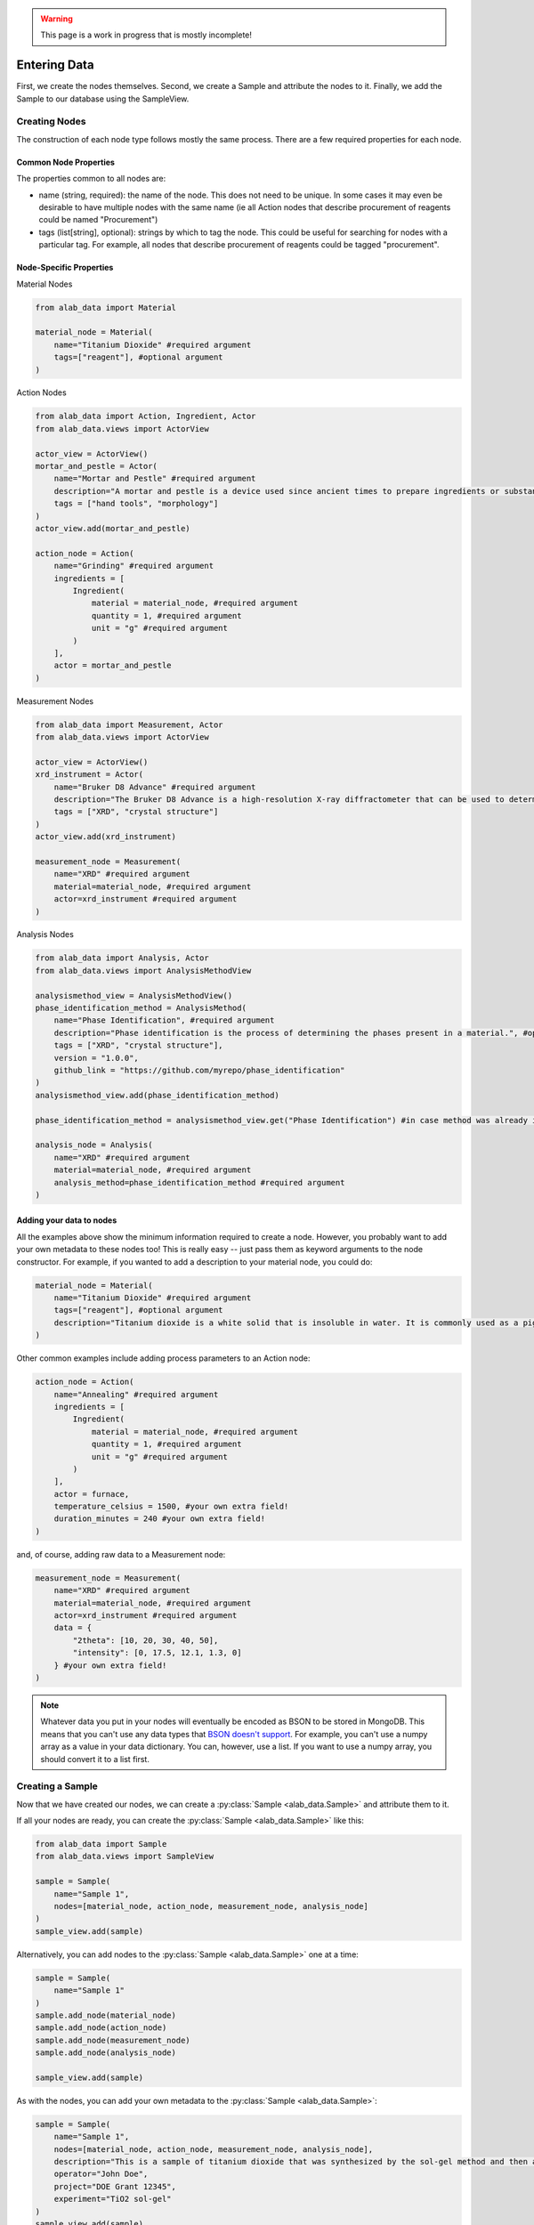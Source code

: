 .. warning::
    This page is a work in progress that is mostly incomplete!

Entering Data
==============

First, we create the nodes themselves. Second, we create a Sample and attribute the nodes to it. Finally, we add the Sample to our database using the SampleView.

###############
Creating Nodes
###############

The construction of each node type follows mostly the same process. There are a few required properties for each node.

==================
Common Node Properties
==================
The properties common to all nodes are:

- name (string, required): the name of the node. This does not need to be unique. In some cases it may even be desirable to have multiple nodes with the same name (ie all Action nodes that describe procurement of reagents could be named "Procurement")
- tags (list[string], optional): strings by which to tag the node. This could be useful for searching for nodes with a particular tag. For example, all nodes that describe procurement of reagents could be tagged "procurement".

=========================
Node-Specific Properties
=========================

Material Nodes

.. code-block:: python

    from alab_data import Material

    material_node = Material(
        name="Titanium Dioxide" #required argument
        tags=["reagent"], #optional argument
    )

Action Nodes

.. code-block:: python

    from alab_data import Action, Ingredient, Actor
    from alab_data.views import ActorView

    actor_view = ActorView()
    mortar_and_pestle = Actor(
        name="Mortar and Pestle" #required argument
        description="A mortar and pestle is a device used since ancient times to prepare ingredients or substances by crushing and grinding them into a fine paste or powder." #optional argument
        tags = ["hand tools", "morphology"]
    )
    actor_view.add(mortar_and_pestle)

    action_node = Action(
        name="Grinding" #required argument
        ingredients = [
            Ingredient(
                material = material_node, #required argument
                quantity = 1, #required argument
                unit = "g" #required argument
            )
        ],
        actor = mortar_and_pestle
    )

Measurement Nodes

.. code-block:: python

    from alab_data import Measurement, Actor
    from alab_data.views import ActorView

    actor_view = ActorView()
    xrd_instrument = Actor(
        name="Bruker D8 Advance" #required argument
        description="The Bruker D8 Advance is a high-resolution X-ray diffractometer that can be used to determine the crystal structure of a material." #optional argument
        tags = ["XRD", "crystal structure"]
    )
    actor_view.add(xrd_instrument)

    measurement_node = Measurement(
        name="XRD" #required argument
        material=material_node, #required argument
        actor=xrd_instrument #required argument
    )

Analysis Nodes

.. code-block:: python

    from alab_data import Analysis, Actor
    from alab_data.views import AnalysisMethodView

    analysismethod_view = AnalysisMethodView()
    phase_identification_method = AnalysisMethod(
        name="Phase Identification", #required argument
        description="Phase identification is the process of determining the phases present in a material.", #optional argument
        tags = ["XRD", "crystal structure"],
        version = "1.0.0",
        github_link = "https://github.com/myrepo/phase_identification"
    )
    analysismethod_view.add(phase_identification_method)

    phase_identification_method = analysismethod_view.get("Phase Identification") #in case method was already in your database

    analysis_node = Analysis(
        name="XRD" #required argument
        material=material_node, #required argument
        analysis_method=phase_identification_method #required argument
    )


==========================
Adding your data to nodes
==========================
All the examples above show the minimum information required to create a node. However, you probably want to add your own metadata to these nodes too! This is really easy -- just pass them as keyword arguments to the node constructor. For example, if you wanted to add a description to your material node, you could do:

.. code-block:: python

    material_node = Material(
        name="Titanium Dioxide" #required argument
        tags=["reagent"], #optional argument
        description="Titanium dioxide is a white solid that is insoluble in water. It is commonly used as a pigment in paints, inks, plastics, paper, sunscreen, food coloring, and cosmetics." #your own extra field!
    )

Other common examples include adding process parameters to an Action node:

.. code-block:: python

    action_node = Action(
        name="Annealing" #required argument
        ingredients = [
            Ingredient(
                material = material_node, #required argument
                quantity = 1, #required argument
                unit = "g" #required argument
            )
        ],
        actor = furnace,
        temperature_celsius = 1500, #your own extra field!
        duration_minutes = 240 #your own extra field!
    )

and, of course, adding raw data to a Measurement node:

.. code-block:: python

    measurement_node = Measurement(
        name="XRD" #required argument
        material=material_node, #required argument
        actor=xrd_instrument #required argument
        data = {
            "2theta": [10, 20, 30, 40, 50],
            "intensity": [0, 17.5, 12.1, 1.3, 0]
        } #your own extra field!
    )

.. note::
    Whatever data you put in your nodes will eventually be encoded as BSON to be stored in MongoDB. This means that you can't use any data types that `BSON doesn't support <https://pymongo.readthedocs.io/en/stable/api/bson/index.html>`_. For example, you can't use a numpy array as a value in your data dictionary. You can, however, use a list. If you want to use a numpy array, you should convert it to a list first.


###################
Creating a Sample
###################

Now that we have created our nodes, we can create a :py:class:`Sample <alab_data.Sample>` and attribute them to it. 

If all your nodes are ready, you can create the :py:class:`Sample <alab_data.Sample>` like this:

.. code-block:: python

    from alab_data import Sample
    from alab_data.views import SampleView

    sample = Sample(
        name="Sample 1",
        nodes=[material_node, action_node, measurement_node, analysis_node]
    )
    sample_view.add(sample)

Alternatively, you can add nodes to the :py:class:`Sample <alab_data.Sample>` one at a time:

.. code-block:: python
    
        sample = Sample(
            name="Sample 1"
        )
        sample.add_node(material_node)
        sample.add_node(action_node)
        sample.add_node(measurement_node)
        sample.add_node(analysis_node)

        sample_view.add(sample)

As with the nodes, you can add your own metadata to the :py:class:`Sample <alab_data.Sample>`:

.. code-block:: python

    sample = Sample(
        name="Sample 1",
        nodes=[material_node, action_node, measurement_node, analysis_node],
        description="This is a sample of titanium dioxide that was synthesized by the sol-gel method and then annealed at 1500 degrees Celsius for 4 hours.",
        operator="John Doe",
        project="DOE Grant 12345",
        experiment="TiO2 sol-gel"
    )
    sample_view.add(sample)


:py:class:`Sample <alab_data.Sample>` objects have some other methods that you might find useful. Check them out on the :doc:`sample` page of these docs.